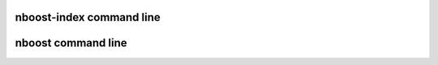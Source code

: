 nboost-index command line
=========================

.. argparse::
   :ref: nboost.indexers.cli.set_parser
   :prog: nboost-index

nboost command line
=========================

.. argparse::
   :ref: nboost.cli.set_parser
   :prog: nboost

